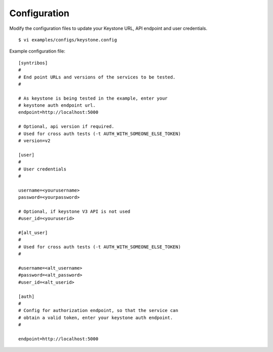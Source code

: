 Configuration
=============

Modify the configuration files to update your Keystone URL, API endpoint
and user credentials.

::

    $ vi examples/configs/keystone.config

Example configuration file:

::

    [syntribos]
    #
    # End point URLs and versions of the services to be tested.
    #

    # As keystone is being tested in the example, enter your
    # keystone auth endpoint url.
    endpoint=http://localhost:5000

    # Optional, api version if required.
    # Used for cross auth tests (-t AUTH_WITH_SOMEONE_ELSE_TOKEN)
    # version=v2

    [user]
    #
    # User credentials
    #

    username=<yourusername>
    password=<yourpassword>

    # Optional, if keystone V3 API is not used
    #user_id=<youruserid>

    #[alt_user]
    #
    # Used for cross auth tests (-t AUTH_WITH_SOMEONE_ELSE_TOKEN)
    #

    #username=<alt_username>
    #password=<alt_password>
    #user_id=<alt_userid>

    [auth]
    #
    # Config for authorization endpoint, so that the service can
    # obtain a valid token, enter your keystone auth endpoint.
    #

    endpoint=http://localhost:5000

